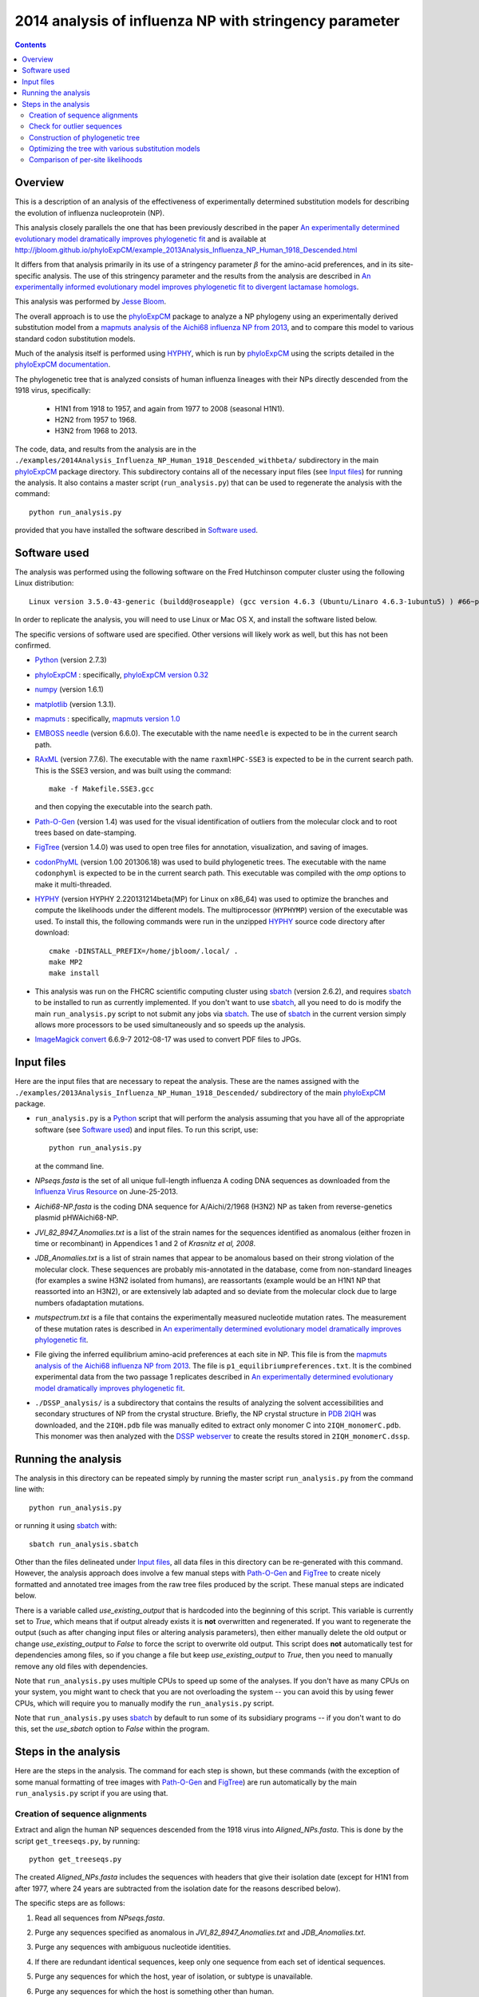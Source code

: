 ===============================================================
2014 analysis of influenza NP with stringency parameter
===============================================================

.. contents::
   :depth: 3

Overview
------------
This is a description of an analysis of the effectiveness of experimentally determined substitution models for describing the evolution of influenza nucleoprotein (NP). 

This analysis closely parallels the one that has been previously described
in the paper `An experimentally determined evolutionary model dramatically improves phylogenetic fit`_ and is available at http://jbloom.github.io/phyloExpCM/example_2013Analysis_Influenza_NP_Human_1918_Descended.html

It differs from that analysis primarily in its use of a stringency parameter :math:`\beta` for the amino-acid preferences, and in its site-specific analysis. The use of this stringency parameter and the results from the analysis are described in `An experimentally informed evolutionary model improves phylogenetic fit to divergent lactamase homologs`_.

This analysis was performed by `Jesse Bloom`_.

The overall approach is to use the `phyloExpCM`_ package to analyze a NP phylogeny using an experimentally derived substitution model from a `mapmuts analysis of the Aichi68 influenza NP from 2013`_, and to compare this model to various standard codon substitution models.

Much of the analysis itself is performed using `HYPHY`_, which is run by `phyloExpCM`_ using the scripts detailed in the `phyloExpCM documentation`_. 

The phylogenetic tree that is analyzed consists of human influenza lineages with their NPs directly descended from the 1918 virus, specifically:

    * H1N1 from 1918 to 1957, and again from 1977 to 2008 (seasonal H1N1).
        
    * H2N2 from 1957 to 1968.
                
    * H3N2 from 1968 to 2013.

The code, data, and results from the analysis are in the ``./examples/2014Analysis_Influenza_NP_Human_1918_Descended_withbeta/`` subdirectory in the main `phyloExpCM`_ package directory. This subdirectory contains all of the necessary input files (see `Input files`_) for running the analysis. It also contains a master script (``run_analysis.py``) that can be used to regenerate the analysis with the command::

    python run_analysis.py

provided that you have installed the software described in `Software used`_.


Software used
----------------
The analysis was performed using the following software on the Fred Hutchinson computer cluster using the following Linux distribution::

    Linux version 3.5.0-43-generic (buildd@roseapple) (gcc version 4.6.3 (Ubuntu/Linaro 4.6.3-1ubuntu5) ) #66~precise1-Ubuntu SMP Thu Oct 24 14:52:23 UTC 2013

In order to replicate the analysis, you will need to use Linux or Mac OS X, and install the software listed below.

The specific versions of software used are specified. Other versions will likely work as well, but this has not been confirmed.

* `Python`_ (version 2.7.3)

* `phyloExpCM`_ : specifically, `phyloExpCM version 0.32`_

* `numpy`_ (version 1.6.1)

* `matplotlib`_ (version 1.3.1).

* `mapmuts`_ : specifically, `mapmuts version 1.0`_

* `EMBOSS needle`_ (version 6.6.0). The executable with the name ``needle`` is expected to be in the current search path.

* `RAxML`_ (version 7.7.6). The executable with the name ``raxmlHPC-SSE3`` is expected to be in the current search path. This is the SSE3 version, and was built using the command::

    make -f Makefile.SSE3.gcc

  and then copying the executable into the search path.

* `Path-O-Gen`_ (version 1.4) was used for the visual identification of outliers from the molecular clock and to root trees based on date-stamping.

* `FigTree`_ (version 1.4.0) was used to open tree files for annotation, visualization, and saving of images.

* `codonPhyML`_ (version 1.00 201306.18) was used to build phylogenetic trees. The executable with the name ``codonphyml`` is expected to be in the current search path. This executable was compiled with the *omp* options to make it multi-threaded.

* `HYPHY`_ (version HYPHY 2.220131214beta(MP) for Linux on x86_64) was used to optimize the branches and compute the likelihoods under the different models. The multiprocessor (``HYPHYMP``) version of the executable was used. To install this, the following commands were run in the unzipped `HYPHY`_ source code directory after download::

    cmake -DINSTALL_PREFIX=/home/jbloom/.local/ .
    make MP2
    make install

* This analysis was run on the FHCRC scientific computing cluster using `sbatch`_ (version 2.6.2), and requires `sbatch`_ to be installed to run as currently implemented. If you don't want to use `sbatch`_, all you need to do is modify the main ``run_analysis.py`` script to not submit any jobs via `sbatch`_. The use of `sbatch`_ in the current version simply allows more processors to be used simultaneously and so speeds up the analysis.

* `ImageMagick convert`_ 6.6.9-7 2012-08-17 was used to convert PDF files to JPGs.


Input files
-----------------------
Here are the input files that are necessary to repeat the analysis. These are the names assigned with the ``./examples/2013Analysis_Influenza_NP_Human_1918_Descended/`` subdirectory of the main `phyloExpCM`_ package.

* ``run_analysis.py`` is a `Python`_ script that will perform the analysis assuming that you have all of the appropriate software (see `Software used`_) and input files. To run this script, use::

    python run_analysis.py

  at the command line. 

* *NPseqs.fasta* is the set of all unique full-length influenza A coding DNA sequences as downloaded from the `Influenza Virus Resource`_ on June-25-2013.

* *Aichi68-NP.fasta* is the coding DNA sequence for A/Aichi/2/1968 (H3N2) NP as taken from reverse-genetics plasmid pHWAichi68-NP.

* *JVI_82_8947_Anomalies.txt* is a list of the strain names for the sequences identified as anomalous (either frozen in time or recombinant) in Appendices 1 and 2 of `Krasnitz et al, 2008`.

* *JDB_Anomalies.txt* is a list of strain names that appear to be anomalous based on their strong violation of the molecular clock. These sequences are probably mis-annotated in the database, come from non-standard lineages (for examples a swine H3N2 isolated from humans), are reassortants (example would be an H1N1 NP that reassorted into an H3N2), or are extensively lab adapted and so deviate from the molecular clock due to large numbers ofadaptation mutations.

* *mutspectrum.txt* is a file that contains the experimentally measured nucleotide mutation rates. The measurement of these mutation rates is described in `An experimentally determined evolutionary model dramatically improves phylogenetic fit`_.

* File giving the inferred equilibrium amino-acid preferences at each site in NP. This file is from the `mapmuts analysis of the Aichi68 influenza NP from 2013`_. The file is ``p1_equilibriumpreferences.txt``. It is the combined experimental data from the two passage 1 replicates described in `An experimentally determined evolutionary model dramatically improves phylogenetic fit`_.

* ``./DSSP_analysis/`` is a subdirectory that contains the results of analyzing the solvent accessibilities and secondary structures of NP from the crystal structure. Briefly, the NP crystal structure in `PDB 2IQH`_ was downloaded, and the ``2IQH.pdb`` file was manually edited to extract only monomer C into ``2IQH_monomerC.pdb``. This monomer was then analyzed with the `DSSP webserver`_ to create the results stored in ``2IQH_monomerC.dssp``.

Running the analysis
-----------------------
The analysis in this directory can be repeated simply by running the master script ``run_analysis.py`` from the command line with::

    python run_analysis.py

or running it using `sbatch`_ with::

    sbatch run_analysis.sbatch

Other than the files delineated under `Input files`_, all data files in this directory can be re-generated with this command. However, the analysis approach does involve a few manual steps with `Path-O-Gen`_ and `FigTree`_ to create nicely formatted and annotated tree images from the raw tree files produced by the script. These manual steps are indicated below.

There is a variable called *use_existing_output* that is hardcoded into the beginning of this script. This variable is currently set to *True*, which means that if output already exists it is **not** overwritten and regenerated. If you want to regenerate the output (such as after changing input files or altering analysis parameters), then either manually delete the old output or change *use_existing_output* to *False* to force the script to overwrite old output. This script does **not** automatically test for dependencies among files, so if you change a file but keep *use_existing_output* to *True*, then you need to manually remove any old files with dependencies.

Note that ``run_analysis.py`` uses multiple CPUs to speed up some of the analyses. If you don't have as many CPUs on your system, you might want to check that you are not overloading the system -- you can avoid this by using fewer CPUs, which will require you to manually modify the ``run_analysis.py`` script.

Note that ``run_analysis.py`` uses `sbatch`_ by default to run some of its subsidiary programs -- if you don't want to do this, set the *use_sbatch* option to *False* within the program.


Steps in the analysis
---------------------------------------
Here are the steps in the analysis. The command for each step is shown, but these commands (with the exception of some manual formatting of tree images with `Path-O-Gen`_ and `FigTree`_) are run automatically by the main ``run_analysis.py`` script if you are using that.

Creation of sequence alignments
~~~~~~~~~~~~~~~~~~~~~~~~~~~~~~~~
Extract and align the human NP sequences descended from the 1918 virus into *Aligned_NPs.fasta*. This is done by the script ``get_treeseqs.py``, by running::

    python get_treeseqs.py

The created *Aligned_NPs.fasta* includes the sequences with headers that give their isolation date (except for H1N1 from after 1977, where 24 years are subtracted from the isolation date for the reasons described below).

The specific steps are as follows:

1) Read all sequences from *NPseqs.fasta*.

2) Purge any sequences specified as anomalous in *JVI_82_8947_Anomalies.txt* and *JDB_Anomalies.txt*.

3) Purge any sequences with ambiguous nucleotide identities.

4) If there are redundant identical sequences, keep only one sequence from each set of identical sequences.

5) Purge any sequences for which the host, year of isolation, or subtype is unavailable.

6) Purge any sequences for which the host is something other than human.

7) Keep at most 3 sequences per year from each of the following classifications. Sequences from other classifications are all removed. The classifications for which 3 per year are retained are:

    * H1N1 from 1918 to 1957: this is H1N1 directly descended from the 1918 virus.

    * H2N2 from 1957 to 1968: this H2N2 derived from reassortment of an avian virus with the existing H1N1 in the 1957 "Asian flu" pandemic. The NP in the new H2N2 was from the existing H1N1, which then went extinct.

    * H3N2 from 1968 to 2013: this is H3N2 derived from reassortment of an avian virus with thte existing H2N2 in the 1968 "Hong Kong flu" pandemic. The NP in the new H3N2 was from the existing H2N2, when then went extinct.

    * H1N1 from 1977 to 2008: this is "seasonal H1N1" that arose in 1977 in the "Russian flu" pandemic. This is a virus from the earlier human H1N1 that was frozen and re-released. The virus was frozen for about 24 years before this pandemic (estimate from `dos Reis et al, 2009`_), and therefore **24 years are subtracted from the isolation date of viruses in this lineage**. This date subtraction is not important for the construction of the phylogenetic tree, but it is important for the `Path-O-Gen`_ based analysis that assumes a molecular clock (see `Check for outlier sequences`_).

8) Translate and align all of the protein sequences, then also construct nucleotide alignments from the protein alignments. The alignments are built with `EMBOSS needle`_. The alignments are written to *Aligned_NPs.fasta* and *Aligned_NP_proteins.fasta*.

Check for outlier sequences
~~~~~~~~~~~~~~~~~~~~~~~~~~~~~
There are almost always clear "outlier" sequences in influenza phylogenies. These outliers can arise from several sources:

    * Mis-annotation of the date or subtype in the database.

    * Amplification of a lab contaminant during sequencing.

    * Sequencing of a zoonotic rather than epidemic strain. For example, there are currently low rates of swine-origin vH3N2 in humans. These strains are also sequenced and labeld as human H3N2 (since they are H3N2 from humans) -- but they are not from the same evolutionary lineage, as they have been evolving in swine.

To eliminate such outliers, several steps were taken. First, sequences that have already been identified as anomalous `Krasnitz et al, 2008`_ are eliminated in `Creation of sequence alignments`_ described above.

However, to identify further outliers, the following steps were taken. Essentially, these steps utilize `RAxML`_ and `Path-O-Gen`_ to manually identify sequences that are clear outliers from the molecular clock. These sequences are then added to the file *JDB_Anomalies*, and the steps in `Creation of sequence alignments`_ and then those here are repeated. This iterative process has been completed for the sequences here until no more outliers were identified.

Specifically, the steps were:

1) The ``run_analysis.py`` script builds a `RAxML`_ tree for quick visual inspection. `RAxML`_ is used because it is a rapid method to build a reasonable maximum-likelihood tree. The steps:

    a) The subdirectory ``./RAxML_output/`` was created

    b) `RAxML`_ was run using the following command:: 

        raxmlHPC-SSE3 -w ./RAxML_output -n Aligned_NPs -p 1 -m GTRCAT -s Aligned_NPs.fasta

       Note that for the actual command, the full path needs to be specified for the ``RAxML_output`` subdirectory as `RAxML`_ does not handle relative paths -- this is handled by the master script ``run_analysis.py``.

    c) The following command will have created the best `RAxML`_ tree as ``./RAxML_output/RAxML_bestTree.Aligned_NPs``. 
    
2) The next step is manual. Open this tree using `Path-O-Gen`_, and look manually to see if there are outliers from the molecular clock in the ``./RAxML_output/RAxML_bestTree.Aligned_NPs`` file. If so, add these outliers to *JDB_Anomalies.txt* and repeat the `Creation of sequence alignments`_ and this `RAxML`_ analysis. Note that this has already been done, so if you are just re-running the analysis then you don't need to do this unless you have changed the sequence set.

Construction of phylogenetic tree
~~~~~~~~~~~~~~~~~~~~~~~~~~~~~~~~~~~~~~~~~~~~~~~~~~~~~~~~
A high-quality phylogenetic trees were then constructed using `codonPhyML`_, which is able to build maximum-likelihood trees with codon substitution models. 

The `phyloExpCM`_ script ``phyloExpCM_runcodonPhyML.py`` (see `phyloExpCM documentation`_ for details) was used to run `codonPhyML`_. Trees were built using 
the *GY94* codon model (`Goldman and Yang 1994`_) with:
    
        - The equilibrium codon frequencies estimated emprically using the `CF3x4`_ method.

        - A single transition / transversion ratio (*kappa*) estimated by maximum likelihood.

        - The dN/dS ratio (*omega*) drawn from four discrete gamma-distributed categories (`Yang 1994`_) with the shape parameter and mean estimated by maximum likelihood.

The tree construction was performed in the ``./GY94_codonPhyML_tree/`` subdirectory. The tree itself is in the file ``./GY94_codonPhyML_tree/codonphyml_tree.newick``.

Optimizing the tree with various substitution models
~~~~~~~~~~~~~~~~~~~~~~~~~~~~~~~~~~~~~~~~~~~~~~~~~~~~~~
This is the heart of the analysis: to use various codon substitution models to optimize the branch lengths and likelihood for the tree topology estimated with `codonPhyML`_ and the *GY94* substitution model as described in `Construction of phylogenetic tree`_. This analysis compares the experimentally determined codon substitution models with various other substitution models.

This analysis is done with the `phyloExpCM`_ scripts ``phyloExpCM_ExpModelOptimizeHyphyTree.py`` and ``phyloExpCM_optimizeHyphyTree.py``, which are described in the `phyloExpCM documentation`_. These scripts uses `HYPHY`_ to optimize the branch lengths and any substitution model free parameters on the fixed tree topology estimated with `codonPhyML`_.

The results of the optimizations for the various substitution models are in the subdirectory ``./codonmodel_optimized_trees/``. Within this subdirectory are further subdirectories containing the results of optimizing the branch lengths with `HYPHY`_ using the indicated codon substitution models. For example, ``./codonmodel_optimized_trees/Tree-GY94_Model-KOSI07_F_omega-global-gamma4_rates-one/`` contains one such model. Within this subdirectory, the files of interest are:

    * ``hyphy_tree.newick`` or ``optimizedtree.newick`` (file name differs for different analyses) is the tree with branch lengths optimized by `HYPHY`_ using the substitution model in question.

    * ``hyphy_output.txt`` or ``optimizedtree_results.txt`` (file name differs for different analyses) is a text file summarizing the `HYPHY`_ output from the optimization. 

    * ``sitelikelihoods.txt`` gives the per-site likelihoods.

A more helpful way to view the results is to look at the main summary files created in the examples home directory. These files are ``GY94_summary.csv`` (for optimization of the tree topology estimated by `codonPhyML`_ with the *GY94* model) and a ``LaTex`` version of this file called ``GY94_summary.tex``.

Here are the results for optimization of the tree topology inferred with the *GY94* model in `codonPhyML`_ (this is the file ``GY94_summary.csv``):

    .. include:: example_2014Analysis_Influenza_NP_Human_1918_Descended_withbeta_GY94_summary.csv
       :literal:

These results show that inclusion of the stringency parameter :math:`\beta` improves the phylogenetic fit.

Comparison of per-site likelihoods
~~~~~~~~~~~~~~~~~~~~~~~~~~~~~~~~~~~~~~~~~
The `phyloExpCM` script ``phyloExpCM_SiteLikelihoodComparison.py`` was used to compare the per-site likelihoods between the best experimentally informed model (the *HalpernBruno* model with a fitted :math:`\beta`) and the best traditional model (the *GY94*
model with gamma-distributed rates and :math:`\omega`).
 
This was done by creating the input file ``phyloExpCM_SitelikelihoodComparison_infile.txt``
and then running::

     phyloExpCM_SiteLikelihoodComparison.py phyloExpCM_SiteLikelihoodComparison_infile.txt

This created three output files.

The first, ``sitelikelihoods.txt`` lists the differences in per-site likelihoods by site.
     
The next two are the following plots, which use Tukey box plots to show the differences in site likelihoods, categorizing sites by the `DSSP webserver`_ computed secondary
structures (*SS*) and relative solvent accessibilities (*RSA*) in ``DSSP_analysis/2IQH_monomerC.dssp``
Here are these plots:

.. figure:: example_2014Analysis_Influenza_NP_Human_1918_Descended_withbeta_sitelikelihoodcomparison_bySS.jpg   
   :width: 45%
   :align: center
   :alt: sitelikelihoodcomparison_bySS.jpg   
   
   The comparison of site likelihoods with sites categorized by secondary structure (``sitelikelihoodcomparison_bySS.pdf``).
   
.. figure:: example_2014Analysis_Influenza_NP_Human_1918_Descended_withbeta_sitelikelihoodcomparison_byRSA.jpg
   :width: 45%
   :align: center   
   :alt: sitelikelihoodcomparison_byRSA.jpg

   The comparison of site likelihoods with sites categorized by relative solvent accessibility (``sitelikelihoodcomparison_byRSA.pdf``).
                    


.. _`mapmuts`: https://github.com/jbloom/mapmuts
.. _`mapmuts analysis of the Aichi68 influenza NP from 2013`: http://jbloom.github.io/mapmuts/example_2013Analysis_Influenza_NP_Aichi68.html
.. _`mapmuts documentation`: http://jbloom.github.io/mapmuts/
.. _`Influenza Virus Resource`: http://www.ncbi.nlm.nih.gov/genomes/FLU/FLU.html
.. _`EMBOSS needle`: http://emboss.sourceforge.net/download/
.. _`Krasnitz et al, 2008`: http://jvi.asm.org/content/82/17/8947.abstract
.. _`ImageMagick convert` : http://www.imagemagick.org/script/convert.php
.. _`BEAST`: http://beast.bio.ed.ac.uk/Main_Page
.. _`dos Reis et al, 2009`: http://www.ncbi.nlm.nih.gov/pubmed/19787384
.. _`TreeAnnotator`: http://beast.bio.ed.ac.uk/TreeAnnotator
.. _`FigTree`: http://tree.bio.ed.ac.uk/software/figtree/
.. _`RAxML`: https://github.com/stamatak/standard-RAxML
.. _`Path-O-Gen`: http://tree.bio.ed.ac.uk/software/pathogen/
.. _`phyloExpCM`: https://github.com/jbloom/phyloExpCM
.. _`on GitHub`: https://github.com/jbloom/phyloExpCM
.. _`phyloExpCM documentation`: http://jbloom.github.io/phyloExpCM
.. _`codonPhyML`: http://sourceforge.net/projects/codonphyml/
.. _`Python`: http://www.python.org/
.. _`sbatch`: https://computing.llnl.gov/linux/slurm/sbatch.html
.. _`CF3x4`: http://www.plosone.org/article/info%3Adoi/10.1371/journal.pone.0011230
.. _`Goldman and Yang 1994`: http://mbe.oxfordjournals.org/content/11/5/725.full.pdf
.. _`Yang 1994`: http://www.ncbi.nlm.nih.gov/pubmed/7932792
.. _`Kosiol et al, 2007`: http://www.ncbi.nlm.nih.gov/pubmed/17400572
.. _`HYPHY`: http://www.hyphy.org/w/index.php/Main_Page
.. _`Jesse Bloom`: http://research.fhcrc.org/bloom/en.html
.. _`PDB 2IQH`: http://www.rcsb.org/pdb/explore.do?structureId=2iqh
.. _`DSSP webserver`: http://www.cmbi.ru.nl/hsspsoap/
.. _`AIC`: http://en.wikipedia.org/wiki/Akaike_information_criterion
.. _`numpy`: http://www.numpy.org/
.. _`matplotlib`: http://matplotlib.org/
.. _`An experimentally determined evolutionary model dramatically improves phylogenetic fit`: http://mbe.oxfordjournals.org/content/31/8/1956
.. _`phyloExpCM version 0.32`: https://github.com/jbloom/phyloExpCM/tree/v0.32
.. _`mapmuts version 1.0`: https://github.com/jbloom/mapmuts/tree/v1.0
.. _`An experimentally informed evolutionary model improves phylogenetic fit to divergent lactamase homologs`: http://dx.doi.org/10.1093/molbev/msu220
